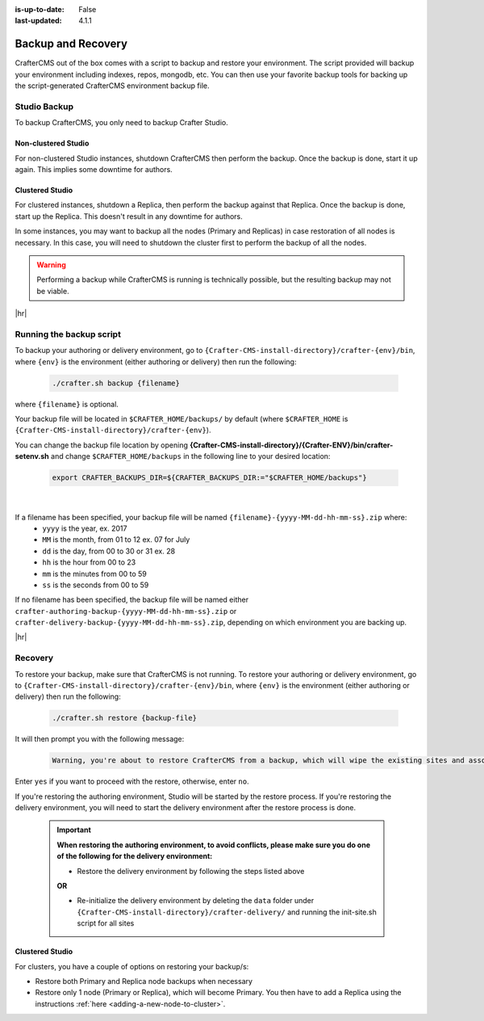 :is-up-to-date: False
:last-updated: 4.1.1

.. _backup-and-recovery:

===================
Backup and Recovery
===================

CrafterCMS out of the box comes with a script to backup and restore your environment. The script provided will backup your environment including indexes, repos, mongodb, etc. You can then use your favorite backup tools for backing up the script-generated CrafterCMS environment backup file.

.. TODO add a note that Delivery can be easily reconstituted

-------------
Studio Backup
-------------

To backup CrafterCMS, you only need to backup Crafter Studio.

^^^^^^^^^^^^^^^^^^^^
Non-clustered Studio
^^^^^^^^^^^^^^^^^^^^
For non-clustered Studio instances, shutdown CrafterCMS then perform the backup. Once the backup is done,
start it up again. This implies some downtime for authors.

^^^^^^^^^^^^^^^^
Clustered Studio
^^^^^^^^^^^^^^^^
For clustered instances, shutdown a Replica, then perform the backup against that Replica.
Once the backup is done, start up the Replica. This doesn't result in any downtime for authors.

In some instances, you may want to backup all the nodes (Primary and Replicas) in case restoration of all nodes
is necessary. In this case, you will need to shutdown the cluster first to perform the backup of all the nodes.

.. WARNING::

   Performing a backup while CrafterCMS is running is technically possible, but the resulting backup may not be viable.

|hr|

-------------------------
Running the backup script
-------------------------

To backup your authoring or delivery environment, go to ``{Crafter-CMS-install-directory}/crafter-{env}/bin``, where ``{env}`` is the environment (either authoring or delivery) then run the following:

    .. code-block:: bash

       ./crafter.sh backup {filename}


where ``{filename}`` is optional.

Your backup file will be located in ``$CRAFTER_HOME/backups/`` by default (where ``$CRAFTER_HOME`` is ``{Crafter-CMS-install-directory}/crafter-{env}``).

You can change the backup file location by opening **{Crafter-CMS-install-directory}/{Crafter-ENV}/bin/crafter-setenv.sh** and change ``$CRAFTER_HOME/backups`` in the following line to your desired location:

   .. code-block:: bash

      export CRAFTER_BACKUPS_DIR=${CRAFTER_BACKUPS_DIR:="$CRAFTER_HOME/backups"}

   |


If a filename has been specified, your backup file will be named ``{filename}-{yyyy-MM-dd-hh-mm-ss}.zip`` where:
    - ``yyyy`` is the year, ex. 2017
    - ``MM`` is the month, from 01 to 12 ex. 07 for July
    - ``dd`` is the day, from 00 to 30 or 31 ex. 28
    - ``hh`` is the hour from 00 to 23
    - ``mm`` is the minutes from 00 to 59
    - ``ss`` is the seconds from 00 to 59

If no filename has been specified, the backup file will be named either ``crafter-authoring-backup-{yyyy-MM-dd-hh-mm-ss}.zip`` or ``crafter-delivery-backup-{yyyy-MM-dd-hh-mm-ss}.zip``, depending on which environment you are backing up.

|hr|

--------
Recovery
--------

To restore your backup, make sure that CrafterCMS is not running. To restore your authoring or delivery environment, go to ``{Crafter-CMS-install-directory}/crafter-{env}/bin``, where ``{env}`` is the environment (either authoring or delivery) then run the following:

    .. code-block:: bash

       ./crafter.sh restore {backup-file}


It will then prompt you with the following message:

   .. code-block:: text

       Warning, you're about to restore CrafterCMS from a backup, which will wipe the existing sites and associated database and replace everything with the restored data. If you care about the existing state of the system then stop this process, backup the system, and then attempt the restore. Are you sure you want to proceed? (yes/no)

Enter ``yes`` if you want to proceed with the restore, otherwise, enter ``no``.

If you're restoring the authoring environment, Studio will be started by the restore process. If you're restoring the delivery environment, you will need to start the delivery environment after the restore process is done.

   .. important::
      **When restoring the authoring environment, to avoid conflicts, please make sure you do one of the following for the delivery environment:**

      * Restore the delivery environment by following the steps listed above

      **OR**

      * Re-initialize the delivery environment by deleting the ``data`` folder under ``{Crafter-CMS-install-directory}/crafter-delivery/`` and running the init-site.sh script for all sites

        .. include:: /includes/ssh-private-key.rst

^^^^^^^^^^^^^^^^
Clustered Studio
^^^^^^^^^^^^^^^^
For clusters, you have a couple of options on restoring your backup/s:

- Restore both Primary and Replica node backups when necessary
- Restore only 1 node (Primary or Replica), which will become Primary. You then have to add a Replica using
  the instructions :ref:`here <adding-a-new-node-to-cluster>`.
